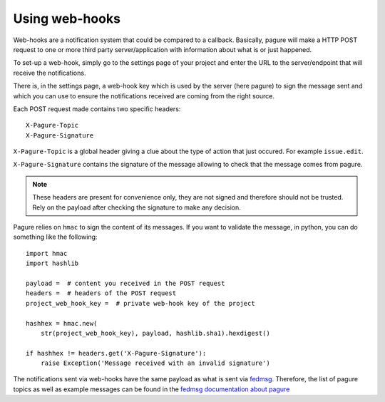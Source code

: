 Using web-hooks
===============

Web-hooks are a notification system that could be compared to a callback.
Basically, pagure will make a HTTP POST request to one or more third party
server/application with information about what is or just happened.

To set-up a web-hook, simply go to the settings page of your project and
enter the URL to the server/endpoint that will receive the notifications.

There is, in the settings page, a web-hook key which is used by the
server (here pagure) to sign the message sent and which you can use to
ensure the notifications received are coming from the right source.

Each POST request made contains two specific headers:

::

    X-Pagure-Topic
    X-Pagure-Signature


``X-Pagure-Topic`` is a global header giving a clue about the type of action
that just occured. For example ``issue.edit``.


``X-Pagure-Signature`` contains the signature of the message allowing to
check that the message comes from pagure.

.. note:: These headers are present for convenience only, they are not signed
          and therefore should not be trusted. Rely on the payload after
          checking the signature to make any decision.

Pagure relies on ``hmac`` to sign the content of its messages. If you want
to validate the message, in python, you can do something like the following:

::

    import hmac
    import hashlib

    payload =  # content you received in the POST request
    headers =  # headers of the POST request
    project_web_hook_key =  # private web-hook key of the project

    hashhex = hmac.new(
        str(project_web_hook_key), payload, hashlib.sha1).hexdigest()

    if hashhex != headers.get('X-Pagure-Signature'):
        raise Exception('Message received with an invalid signature')


The notifications sent via web-hooks have the same payload as what is sent
via `fedmsg <http://www.fedmsg.com/en/latest/>`_. Therefore, the list of
pagure topics as well as example messages can be found in the
`fedmsg documentation about pagure
<https://fedora-fedmsg.readthedocs.org/en/latest/topics.html#id532>`_
